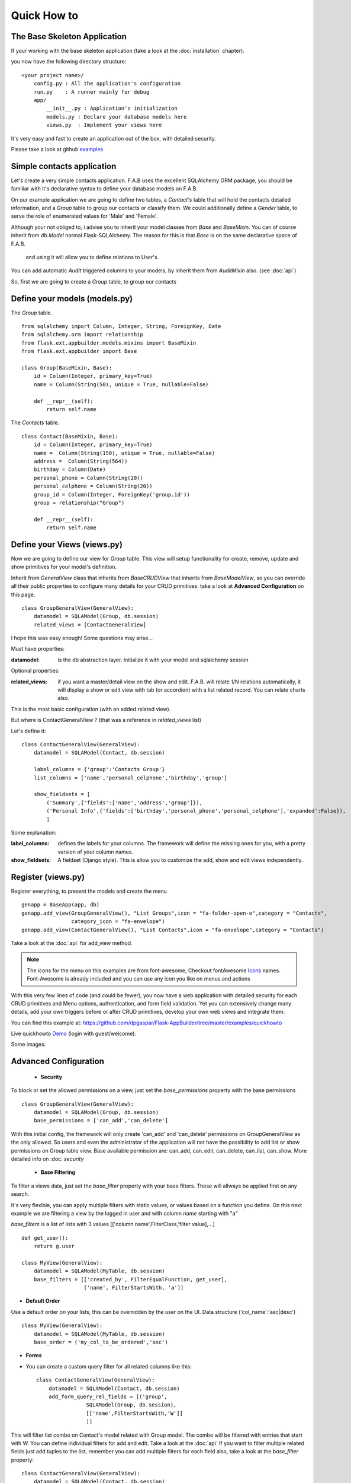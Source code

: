Quick How to
============

The Base Skeleton Application
-----------------------------

If your working with the base skeleton application (take a look at the :doc:`installation` chapter).

you now have the following directory structure::

    <your project name>/
        config.py : All the application's configuration
        run.py    : A runner mainly for debug
        app/
            __init__.py : Application's initialization
            models.py : Declare your database models here
            views.py  : Implement your views here

    
It's very easy and fast to create an application out of the box, with detailed security.

Please take a look at github `examples <https://github.com/dpgaspar/Flask-AppBuilder/tree/master/examples>`_


Simple contacts application
---------------------------

Let's create a very simple contacts application.
F.A.B uses the excellent SQLAlchemy ORM package,
you should be familiar with it's declarative syntax to define your database models on F.A.B.

On our example application we are going to define two tables,
a *Contact's* table that will hold the contacts detailed information,
and a *Group* table to group our contacts or classify them.
We could additionally define a *Gender* table, to serve the role of enumerated values for 'Male' and 'Female'.

Although your not obliged to, i advise you to inherit your model classes from *Base* and *BaseMixin*.
You can of course inherit from *db.Model* normal Flask-SQLAlchemy.
The reason for this is that *Base* is on the same declarative space of F.A.B.
 and using it will allow you to define relations to User's.

You can add automatic *Audit* triggered columns to your models, by inherit them from *AuditMixin* also. (see :doc:`api`)

So, first we are going to create a *Group* table, to group our contacts

Define your models (models.py)
------------------------------

The *Group* table.

::

    from sqlalchemy import Column, Integer, String, ForeignKey, Date
    from sqlalchemy.orm import relationship
    from flask.ext.appbuilder.models.mixins import BaseMixin
    from flask.ext.appbuilder import Base

    class Group(BaseMixin, Base):
        id = Column(Integer, primary_key=True)
        name = Column(String(50), unique = True, nullable=False)

        def __repr__(self):
            return self.name

The *Contacts* table.

::

	class Contact(BaseMixin, Base):
	    id = Column(Integer, primary_key=True)
	    name =  Column(String(150), unique = True, nullable=False)
	    address =  Column(String(564))
	    birthday = Column(Date)
	    personal_phone = Column(String(20))
	    personal_celphone = Column(String(20))
	    group_id = Column(Integer, ForeignKey('group.id'))
	    group = relationship("Group")	
	    
	    def __repr__(self):
                return self.name


Define your Views (views.py)
----------------------------

Now we are going to define our view for *Group* table. This view will setup functionality for create, remove, update and show primitives for your model's definition.

Inherit from *GeneralView* class that inherits from *BaseCRUDView* that inherits from *BaseModelView*, so you can override all their public properties to configure many details for your CRUD primitives. take a look at **Advanced Configuration** on this page.

::

    class GroupGeneralView(GeneralView):
        datamodel = SQLAModel(Group, db.session)
        related_views = [ContactGeneralView]


I hope this was easy enough! Some questions may arise...

Must have properties:

:datamodel: is the db abstraction layer. Initialize it with your model and sqlalchemy session

Optional properties:

:related_views: if you want a master/detail view on the show and edit. F.A.B.
    will relate 1/N relations automatically, it will display a show or edit view with tab (or accordion) with a list related record. You can relate charts also.

This is the most basic configuration (with an added related view).

But where is ContactGeneralView ? (that was a reference in *related_views* list) 

Let's define it::

    class ContactGeneralView(GeneralView):
        datamodel = SQLAModel(Contact, db.session)

        label_columns = {'group':'Contacts Group'}
        list_columns = ['name','personal_celphone','birthday','group']

        show_fieldsets = [
            ('Summary',{'fields':['name','address','group']}),
            ('Personal Info',{'fields':['birthday','personal_phone','personal_celphone'],'expanded':False}),
            ]

Some explanation:

:label_columns: defines the labels for your columns. The framework will define the missing ones for you, with a pretty version of your column names.
:show_fieldsets: A fieldset (Django style). This is allow you to customize the add, show and edit views independently.


Register (views.py)
-------------------

Register everything, to present the models and create the menu

::

        genapp = BaseApp(app, db)
        genapp.add_view(GroupGeneralView(), "List Groups",icon = "fa-folder-open-o",category = "Contacts",
                        category_icon = "fa-envelope")
        genapp.add_view(ContactGeneralView(), "List Contacts",icon = "fa-envelope",category = "Contacts")

Take a look at the :doc:`api` for add_view method.

.. note::
	The icons for the menu on this examples are from font-awesome, Checkout fontAwesome `Icons <http://fontawesome.io/icons/>`_ names. Font-Awesome is already included and you can use any icon you like on menus and actions
	
With this very few lines of code (and could be fewer), you now have a web application with detailed security for each CRUD primitives and Menu options, authentication, and form field validation. Yet you can extensively change many details, add your own triggers before or after CRUD primitives, develop your own web views and integrate them.


You can find this example at: https://github.com/dpgaspar/Flask-AppBuilder/tree/master/examples/quickhowto

Live quickhowto `Demo <http://flaskappbuilder.pythonanywhere.com/>`_ (login with guest/welcome).

Some images:

.. image:: ./images/login_db.png
    :width: 100%

.. image:: ./images/group_list.png
    :width: 100%

.. image:: ./images/contact_list.png
    :width: 100%

Advanced Configuration
----------------------

    - **Security**

To block or set the allowed permissions on a view, just set the *base_permissions* property with the base permissions

::

    class GroupGeneralView(GeneralView):
        datamodel = SQLAModel(Group, db.session)
        base_permissions = ['can_add','can_delete']
            
With this initial config, the framework will only create 'can_add' and 'can_delete'
permissions on GroupGeneralView as the only allowed. So users and even the administrator
of the application will not have the possibility to add list or show permissions on Group table view.
Base available permission are: can_add, can_edit, can_delete, can_list, can_show. More detailed info on :doc: `security`

    - **Base Filtering**
    
To filter a views data, just set the *base_filter* property with your base filters. These will allways be applied first on any search. 

It's very flexible, you can apply multiple filters with static values, or values based on a function you define. On this next example we are filtering a view by the logged in user and with column *name* starting with "a"

*base_filters* is a list of lists with 3 values [['column name',FilterClass,'filter value],...]

::

    def get_user():
        return g.user
        
    class MyView(GeneralView):
        datamodel = SQLAModel(MyTable, db.session)
        base_filters = [['created_by', FilterEqualFunction, get_user],
                        ['name', FilterStartsWith, 'a']]


- **Default Order**
    
Use a default order on your lists, this can be overridden by the user on the UI. Data structure ('col_name':'asc|desc')

::

    class MyView(GeneralView):
        datamodel = SQLAModel(MyTable, db.session)
        base_order = ('my_col_to_be_ordered','asc')


- **Forms**

- You can create a custom query filter for all related columns like this::

    class ContactGeneralView(GeneralView):
        datamodel = SQLAModel(Contact, db.session)
        add_form_query_rel_fields = [('group',
                    SQLAModel(Group, db.session),
                    [['name',FilterStartsWith,'W']]
                    )]


This will filter list combo on Contact's model related with Group model. The combo will be filtered with entries that start with W. You can define individual filters for add and edit. Take a look at the :doc:`api`
If you want to filter multiple related fields just add tuples to the list, remember you can add multiple filters for each field also, take a look at the *base_filter* property::

    class ContactGeneralView(GeneralView):
        datamodel = SQLAModel(Contact, db.session)
        add_form_query_rel_fields = [('group',
                    SQLAModel(Group, db.session),
                    [['name',FilterStartsWith,'W']]
                    ),
                    ('gender',
                    SQLAModel(Gender, db.session),
                    [['name',FilterStartsWith,'M']]
                    )
        ]


- You can define your own Add, Edit forms to override the automatic form creation::

    class MyView(GeneralView):
        datamodel = SQLAModel(MyModel, db.session)
        add_form = AddFormWTF


- You can define what columns will be included on Add or Edit forms, for example if you have automatic fields like user or date, you can remove this from the Add Form::

    class MyView(GeneralView):
        datamodel = SQLAModel(MyModel, db.session)
        add_columns = ['my_field1','my_field2']
        edit_columns = ['my_field1']

- You can contribute with any additional field that are not on a table/model, for example a confirmation field::

    class ContactGeneralView(GeneralView):
        datamodel = SQLAModel(Contact, db.session)
        add_form_extra_fields = {'extra': TextField(gettext('Extra Field'),
                        description=gettext('Extra Field description'),
                        widget=BS3TextFieldWidget())}


- You can contribute with your own additional form validations rules. Remember the framework will automatically validate any field that is defined on the database with *Not Null* (Required) or Unique constraints::

    class MyView(GeneralView):
        datamodel = SQLAModel(MyModel, db.session)
        validators_columns = {'my_field1':[EqualTo('my_field2',
                                            message=gettext('fields must match'))
                                          ]
        }

Take a look at the :doc:`api`. Experiment with *add_form*, *edit_form*, *add_columns*, *edit_columns*, *validators_columns*, *add_form_extra_fields*, *edit_form_extra_fields*
